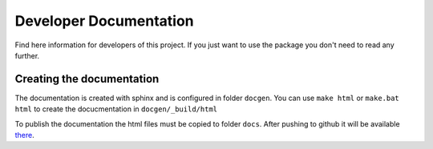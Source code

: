 Developer Documentation
=======================

Find here information for developers of this project. If you just want
to use the package you don't need to read any further.



Creating the documentation
--------------------------

The documentation is created with sphinx and is configured in folder ``docgen``. 
You can use ``make html`` or ``make.bat html`` to create the docucmentation
in ``docgen/_build/html``

To publish the documentation the html files must be copied to folder
``docs``. After pushing to github it will be available 
`there <https://tbs1-bo.github.io/flipflapflop/>`_.
